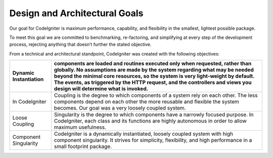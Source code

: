 Design and Architectural Goals
================================

Our goal for CodeIgniter is maximum performance, capability, and flexibility in the smallest, lightest possible package.

To meet this goal we are committed to benchmarking, re-factoring, and simplifying at every step of the development process, rejecting anything that doesn’t further the stated objective.

From a technical and architectural standpoint, CodeIgniter was created with the following objectives:


======================        ============
Dynamic Instantiation         components are loaded and routines executed only when requested, rather than globally. No assumptions are made by the system regarding what may be needed beyond the minimal core resources, so the system is very light-weight by default. The events, as triggered by the HTTP request, and the controllers and views you design will determine what is invoked.
======================        ============
In CodeIgniter                Coupling is the degree to which components of a system rely on each other. The less components depend on each other the more reusable and flexible the system becomes. Our goal was a very loosely coupled system.

Loose Coupling                Singularity is the degree to which components have a narrowly focused purpose. In CodeIgniter, each class and its functions are highly autonomous in order to allow maximum usefulness.

Component Singularity         CodeIgniter is a dynamically instantiated, loosely coupled system with high component singularity. It strives for simplicity, flexibility, and high performance in a small footprint package.
======================        ============




